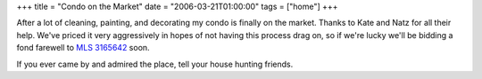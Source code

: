 +++
title = "Condo on the Market"
date = "2006-03-21T01:00:00"
tags = ["home"]
+++



After a lot of cleaning, painting, and decorating my condo is finally on the market.  Thanks to Kate and Natz for all their help.  We've priced it very aggressively in hopes of not having this process drag on, so if we're lucky we'll be bidding a fond farewell to `MLS 3165642`_ soon.

If you ever came by and admired the place, tell your house hunting friends.







.. _MLS 3165642: http://www.edinarealty.com/Consumer/Listing/ListingDetail.aspx?Listing=10788390



.. date: 1142920800
.. tags: home
